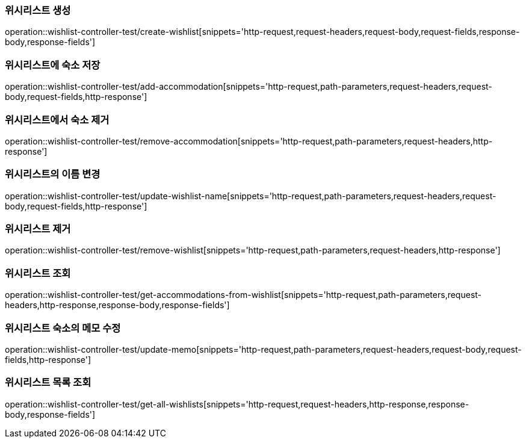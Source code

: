 [[Wishlist-API-create]]
=== 위시리스트 생성
operation::wishlist-controller-test/create-wishlist[snippets='http-request,request-headers,request-body,request-fields,response-body,response-fields']

[[Wishlist-API-add-accommodation]]
=== 위시리스트에 숙소 저장
operation::wishlist-controller-test/add-accommodation[snippets='http-request,path-parameters,request-headers,request-body,request-fields,http-response']

[[Wishlist-API-remove-accommodation]]
=== 위시리스트에서 숙소 제거
operation::wishlist-controller-test/remove-accommodation[snippets='http-request,path-parameters,request-headers,http-response']

[[Wishlist-API-update-wishlist-name]]
=== 위시리스트의 이름 변경
operation::wishlist-controller-test/update-wishlist-name[snippets='http-request,path-parameters,request-headers,request-body,request-fields,http-response']

[[Wishlist-API-remove-wishlist]]
=== 위시리스트 제거
operation::wishlist-controller-test/remove-wishlist[snippets='http-request,path-parameters,request-headers,http-response']

[[Wishlist-API-wishlist]]
=== 위시리스트 조회
operation::wishlist-controller-test/get-accommodations-from-wishlist[snippets='http-request,path-parameters,request-headers,http-response,response-body,response-fields']

[[Wishlist-API-update-memo]]
=== 위시리스트 숙소의 메모 수정
operation::wishlist-controller-test/update-memo[snippets='http-request,path-parameters,request-headers,request-body,request-fields,http-response']

[[Wishlist-API-all-wishlist]]
=== 위시리스트 목록 조회
operation::wishlist-controller-test/get-all-wishlists[snippets='http-request,request-headers,http-response,response-body,response-fields']
